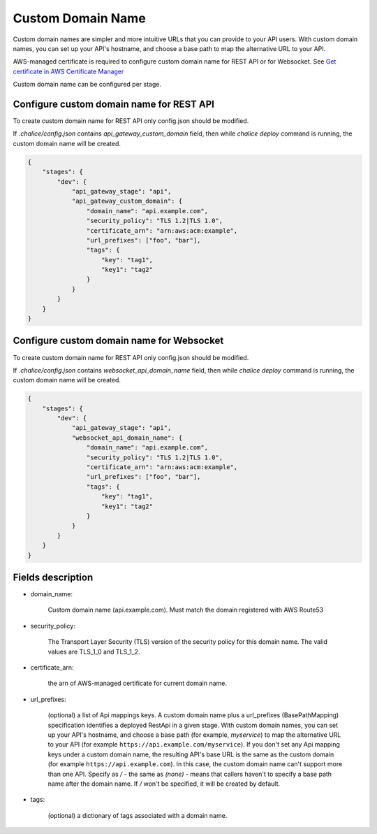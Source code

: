 Custom Domain Name
==================

Custom domain names are simpler and more intuitive URLs
that you can provide to your API users.
With custom domain names, you can set up your API's hostname,
and choose a base path to map the alternative URL to your API.

AWS-managed certificate is required to configure custom domain name
for REST API or for Websocket. See `Get certificate in AWS Certificate Manager <https://docs.aws.amazon.com/apigateway/latest/developerguide/how-to-custom-domains-prerequisites.html>`__

Custom domain name can be configured per stage.


Configure custom domain name for REST API
-----------------------------------------

To create custom domain name for REST API only config.json should be modified.

If `.chalice/config.json` contains `api_gateway_custom_domain` field,
then while `chalice deploy` command is running, the custom domain
name will be created.

.. code-block:: json

    {
        "stages": {
            "dev": {
                "api_gateway_stage": "api",
                "api_gateway_custom_domain": {
                    "domain_name": "api.example.com",
                    "security_policy": "TLS 1.2|TLS 1.0",
                    "certificate_arn": "arn:aws:acm:example",
                    "url_prefixes": ["foo", "bar"],
                    "tags": {
                        "key": "tag1",
                        "key1": "tag2"
                    }
                }
            }
        }
    }

Configure custom domain name for Websocket
------------------------------------------

To create custom domain name for REST API only config.json should be modified.

If `.chalice/config.json` contains `websocket_api_domain_name` field,
then while `chalice deploy` command is running, the custom domain name
will be created.

.. code-block:: json

    {
        "stages": {
            "dev": {
                "api_gateway_stage": "api",
                "websocket_api_domain_name": {
                    "domain_name": "api.example.com",
                    "security_policy": "TLS 1.2|TLS 1.0",
                    "certificate_arn": "arn:aws:acm:example",
                    "url_prefixes": ["foo", "bar"],
                    "tags": {
                        "key": "tag1",
                        "key1": "tag2"
                    }
                }
            }
        }
    }

Fields description
------------------

- domain_name:

    Custom domain name (api.example.com). Must match the domain registered
    with AWS Route53
- security_policy:

    The Transport Layer Security (TLS) version of the security policy for
    this domain name. The valid values are TLS_1_0 and TLS_1_2.
- certificate_arn:

    the arn of AWS-managed certificate for current domain name.
- url_prefixes:

    (optional) a list of Api mappings keys. A custom domain name plus a
    url_prefixes (BasePathMapping) specification identifies a deployed
    RestApi in a given stage. With custom domain names, you can set up your
    API's hostname, and choose a base path (for example, `myservice`) to
    map the alternative URL to your API
    (for example ``https://api.example.com/myservice``).
    If you don't set any Api mapping keys under a custom domain name,
    the resulting API's base URL is the same as the custom domain
    (for example ``https://api.example.com``).
    In this case, the custom domain name can't support more than one API.
    Specify as `/` - the same as `(none)` -  means that callers haven't
    to specify a base path name after the domain name.
    If `/` won't be specified, it will be created by default.
- tags:

    (optional) a dictionary of tags associated with a domain name.
